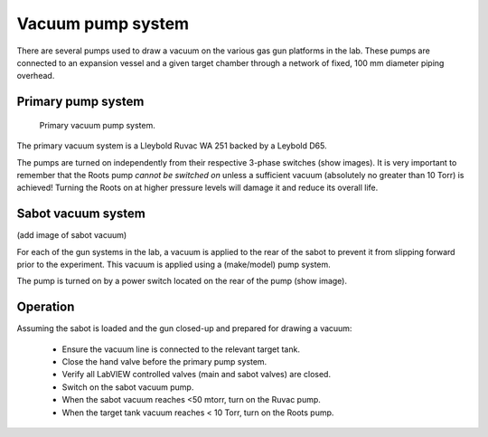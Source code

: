 .. Xraydocs documentation master file, created by
   sphinx-quickstart on Mon Apr  8 07:40:49 2019.
   You can adapt this file completely to your liking, but it should at least
   contain the root `toctree` directive.

Vacuum pump system
==================
There are several pumps used to draw a vacuum on the various gas gun platforms in the lab. These pumps are connected to an expansion vessel and a given target chamber through a network of fixed, 100 mm diameter piping overhead.

Primary pump system
-------------------
.. figure:: pumps.jpg
   :width: 400
   :alt: Photo of primary vacuum pump system

   Primary vacuum pump system.

The primary vacuum system is a Lleybold Ruvac WA 251 backed by a Leybold D65.

The pumps are turned on independently from their respective 3-phase switches (show images). It is very important to remember that the Roots pump *cannot be switched on* unless a sufficient vacuum (absolutely no greater than 10 Torr) is achieved! Turning the Roots on at higher pressure levels will damage it and reduce its overall life.

Sabot vacuum system
-------------------
(add image of sabot vacuum)

For each of the gun systems in the lab, a vacuum is applied to the rear of the sabot to prevent it from slipping forward prior to the experiment. This vacuum is applied using a (make/model) pump system.

The pump is turned on by a power switch located on the rear of the pump (show image).


Operation
---------
Assuming the sabot is loaded and the gun closed-up and prepared for drawing a vacuum:

 - Ensure the vacuum line is connected to the relevant target tank.
 - Close the hand valve before the primary pump system.
 - Verify all LabVIEW controlled valves (main and sabot valves) are closed.
 - Switch on the sabot vacuum pump.
 - When the sabot vacuum reaches <50 mtorr, turn on the Ruvac pump.
 - When the target tank vacuum reaches < 10 Torr, turn on the Roots pump.